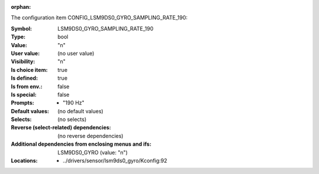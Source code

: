 :orphan:

.. title:: LSM9DS0_GYRO_SAMPLING_RATE_190

.. option:: CONFIG_LSM9DS0_GYRO_SAMPLING_RATE_190:
.. _CONFIG_LSM9DS0_GYRO_SAMPLING_RATE_190:

The configuration item CONFIG_LSM9DS0_GYRO_SAMPLING_RATE_190:

:Symbol:           LSM9DS0_GYRO_SAMPLING_RATE_190
:Type:             bool
:Value:            "n"
:User value:       (no user value)
:Visibility:       "n"
:Is choice item:   true
:Is defined:       true
:Is from env.:     false
:Is special:       false
:Prompts:

 *  "190 Hz"
:Default values:
 (no default values)
:Selects:
 (no selects)
:Reverse (select-related) dependencies:
 (no reverse dependencies)
:Additional dependencies from enclosing menus and ifs:
 LSM9DS0_GYRO (value: "n")
:Locations:
 * ../drivers/sensor/lsm9ds0_gyro/Kconfig:92